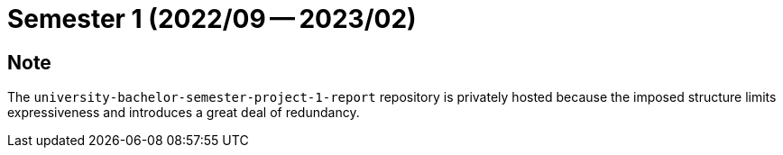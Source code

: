 = Semester 1 (2022/09 -- 2023/02)

== Note

The `university-bachelor-semester-project-1-report` repository is privately
hosted because the imposed structure limits expressiveness and introduces a
great deal of redundancy.
